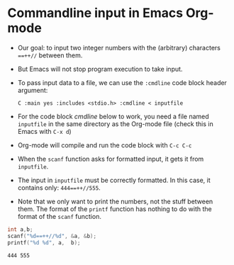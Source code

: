* Commandline input in Emacs Org-mode

  * Our goal: to input two integer numbers with the (arbitrary)
    characters ~==++//~ between them.

  * But Emacs will not stop program execution to take input.

  * To pass input data to a file, we can use the ~:cmdline~ code block
    header argument:
    #+begin_example
    C :main yes :includes <stdio.h> :cmdline < inputfile
    #+end_example

  * For the code block [[cmdline]] below to work, you need a file named
    ~inputfile~ in the same directory as the Org-mode file (check this
    in Emacs with ~C-x d~)

  * Org-mode will compile and run the code block with ~C-c C-c~

  * When the ~scanf~ function asks for formatted input, it gets it
    from ~inputfile~.

  * The input in ~inputfile~ must be correctly formatted. In this
    case, it contains only: ~444==++//555~.

  * Note that we only want to print the numbers, not the stuff between
    them. The format of the ~printf~ function has nothing to do with
    the format of the ~scanf~ function.

  #+name: cmdline
  #+begin_src C :main yes :includes <stdio.h> :cmdline < inputfile
    int a,b;
    scanf("%d==++//%d", &a, &b);
    printf("%d %d", a,  b);
  #+end_src

  #+RESULTS: cmdline
  : 444 555

